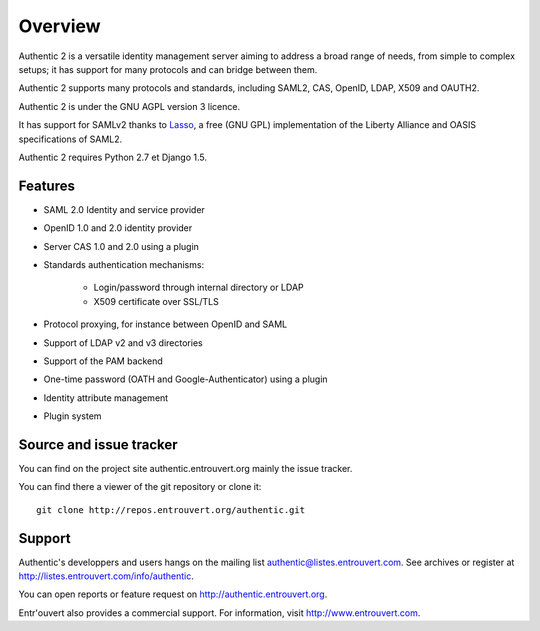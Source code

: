 .. _overview:

========
Overview
========

Authentic 2 is a versatile identity management server aiming to address a
broad range of needs, from simple to complex setups; it has support for many
protocols and can bridge between them.

Authentic 2 supports many protocols and standards, including SAML2, CAS, OpenID,
LDAP, X509 and OAUTH2.

Authentic 2 is under the GNU AGPL version 3 licence.

It has support for SAMLv2 thanks to `Lasso <http://lasso.entrouvert.org>`_,
a free (GNU GPL) implementation of the Liberty Alliance and OASIS
specifications of SAML2.

Authentic 2 requires Python 2.7 et Django 1.5.

Features
--------

* SAML 2.0 Identity and service provider
* OpenID 1.0 and 2.0 identity provider
* Server CAS 1.0 and 2.0 using a plugin
* Standards authentication mechanisms:

    * Login/password through internal directory or LDAP
    * X509 certificate over SSL/TLS

* Protocol proxying, for instance between OpenID and SAML
* Support of LDAP v2 and v3 directories
* Support of the PAM backend
* One-time password (OATH and Google-Authenticator) using a plugin
* Identity attribute management
* Plugin system


Source and issue tracker
------------------------

You can find on the project site authentic.entrouvert.org mainly the issue
tracker.

You can find there a viewer of the git repository or clone it::

    git clone http://repos.entrouvert.org/authentic.git

Support
-------
Authentic's developpers and users hangs on the mailing list authentic@listes.entrouvert.com.
See archives or register at http://listes.entrouvert.com/info/authentic.

You can open reports or feature request on http://authentic.entrouvert.org.

Entr'ouvert also provides a commercial support. For information, visit http://www.entrouvert.com.
